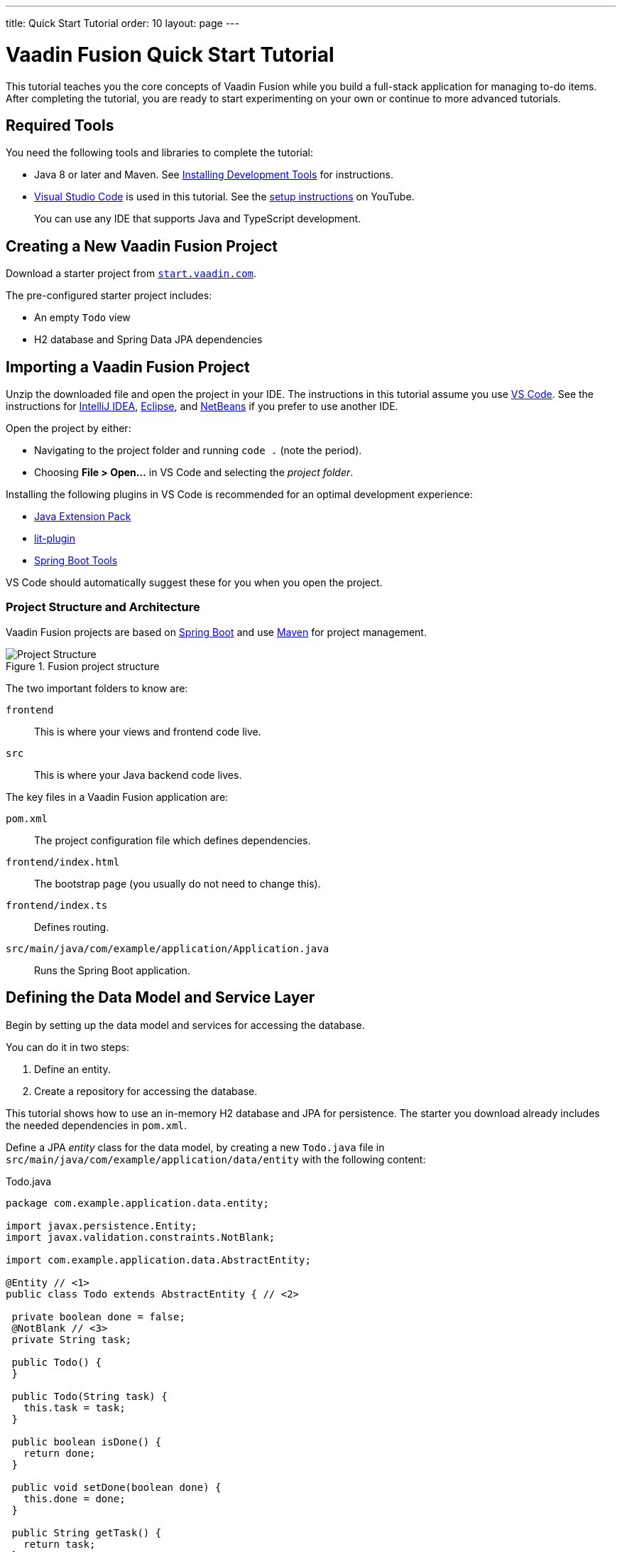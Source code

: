 ---
title: Quick Start Tutorial
order: 10
layout: page
---

[[fusion.tutorial]]
= Vaadin Fusion Quick Start Tutorial

pass:[<!-- vale Google.Will = NO -->]

This tutorial teaches you the core concepts of Vaadin Fusion while you build a full-stack application for managing to-do items.
After completing the tutorial, you are ready to start experimenting on your own or continue to more advanced tutorials.

pass:[<!-- vale Google.Will = YES -->]

//== What You Will Learn
//toc::[]

== Required Tools

You need the following tools and libraries to complete the tutorial:

* Java 8 or later and Maven.
See <<{articles}/guide/installing/installing-overview, Installing Development Tools>> for instructions.

* https://code.visualstudio.com/[Visual Studio Code] is used in this tutorial.
See the https://youtu.be/G_aJONwi0qo[setup instructions] on YouTube.
+
You can use any IDE that supports Java and TypeScript development.

== Creating a New Vaadin Fusion Project

Download a starter project from  https://start.vaadin.com/?preset=fusion-tutorial&dl[`start.vaadin.com`^].

The pre-configured starter project includes:

- An empty `Todo` view
- H2 database and Spring Data JPA dependencies

== Importing a Vaadin Fusion Project

Unzip the downloaded file and open the project  in your IDE.
The instructions in this tutorial assume you use https://code.visualstudio.com/[VS Code].
See the instructions for <<{articles}/guide/getting-started/intellij#,IntelliJ IDEA>>, <<{articles}/guide/getting-started/getting-started-eclipse#,Eclipse>>, and <<{articles}/guide/getting-started/getting-started-netbeans#,NetBeans>> if you prefer to use another IDE.

Open the project by either:

- Navigating to the project folder and running `code .` (note the period).

- Choosing **File > Open...** in VS Code and selecting the _project folder_.

Installing the following plugins in VS Code is recommended for an optimal development experience:

* https://marketplace.visualstudio.com/items?itemName=vscjava.vscode-java-pack[Java Extension Pack^]
* https://marketplace.visualstudio.com/items?itemName=runem.lit-plugin[lit-plugin^]
* https://marketplace.visualstudio.com/items?itemName=Pivotal.vscode-spring-boot[Spring Boot Tools^]

VS Code should automatically suggest these for you when you open the project.

=== Project Structure and Architecture

Vaadin Fusion projects are based on https://spring.io/projects/spring-boot[Spring Boot^] and use https://maven.apache.org/[Maven^] for project management.

.Fusion project structure
image::images/quickstart-project-structure.png[Project Structure]

The two important folders to know are:

`frontend`::
This is where your views and frontend code live.

`src`::
This is where your Java backend code lives.

The key files in a Vaadin Fusion application are:

`pom.xml`::
The project configuration file which defines dependencies.

`frontend/index.html`::
The bootstrap page (you usually do not need to change this).

`frontend/index.ts`::
Defines routing.

`src/main/java/com/example/application/Application.java`::
Runs the Spring Boot application.

== Defining the Data Model and Service Layer

Begin by setting up the data model and services for accessing the database.

You can do it in two steps:

. Define an entity.
. Create a repository for accessing the database.

This tutorial shows how to use an in-memory H2 database and JPA for persistence.
The starter you download already includes the needed dependencies in `pom.xml`.

Define a JPA _entity_ class for the data model, by creating a new `Todo.java` file in `src/main/java/com/example/application/data/entity` with the following content:

.Todo.java
[source,java,subs="callouts+"]
----
package com.example.application.data.entity;

import javax.persistence.Entity;
import javax.validation.constraints.NotBlank;

import com.example.application.data.AbstractEntity;

@Entity // <1>
public class Todo extends AbstractEntity { // <2>

 private boolean done = false;
 @NotBlank // <3>
 private String task;

 public Todo() {
 }

 public Todo(String task) {
   this.task = task;
 }

 public boolean isDone() {
   return done;
 }

 public void setDone(boolean done) {
   this.done = done;
 }

 public String getTask() {
   return task;
 }

 public void setTask(String task) {
   this.task = task;
 }
}
----
<1> Turn the class into a JPA entity with an `@Entity` annotation.
<2> Extend from `AbstractEntity` to get id generation, equals and hashCode.
<3> Add a `@NotBlank` Java bean validation annotation to enforce validity both in the view and on the server.

Next, create a _repository_ for accessing the database.
You only need to provide an interface with type information, Spring Data takes care of the implementation.

Create a new file, `TodoRepository.java`, in `src/main/java/com/example/application/data/service` with the following contents:

.TodoRepository.java
[source,java,subs="callouts+"]
----
package com.example.application.data.service;

import com.example.application.data.entity.Todo;

import org.springframework.data.jpa.repository.JpaRepository;

public interface TodoRepository extends JpaRepository<Todo, Integer> {

}
----

You now have all the necessary backend code in place to start building a UI.

Run the project from the command line with the following command:

[source,bash]
----
mvn
----

**The first time you run `mvn`, it may take up to a few minutes** as it downloads all dependencies and builds a frontend bundle.
On the following builds `mvn` does not download dependencies and builds are much faster.

When the build has finished, you should see the application running on http://localhost:8080.

image::images/quickstart-running-1.png[Running project]


==  Create a Typed Server Endpoint

One of the key features of Vaadin Fusion is type-safe server access through _endpoints_.
When you define an `@Endpoint`, Vaadin creates the needed REST-like endpoints, secures them, and generates TypeScript interfaces for all the used data types and public methods.
Having full-stack type safety helps you stay productive through autocomplete and helps guard against accidental UI breakage when the data model changes on the server.

Create a new `TodoEndpoint.java` file in `src/main/java/com/example/application/data/endpoint`:

.TodoEndpoint.java
[source,java,subs="callouts+"]
----
package com.example.application.data.endpoint;

import java.util.List;

import com.example.application.data.entity.Todo;
import com.example.application.data.service.TodoRepository;
import com.vaadin.flow.server.connect.Endpoint;
import com.vaadin.flow.server.connect.auth.AnonymousAllowed;

@Endpoint // <1>
@AnonymousAllowed // <2>
public class TodoEndpoint {
 private TodoRepository repository;

 public TodoEndpoint(TodoRepository repository) { // <3>
   this.repository = repository;
 }

 public List<Todo> findAll() {
   return repository.findAll();
 }

 public Todo save(Todo todo) {
   return repository.save(todo);
 }
}
----
<1> Annotating a class with `@Endpoint` exposes it as a service for client-side views.
All *public* methods of an endpoint are callable from TypeScript.
<2> By default, endpoint access requires an authenticated user. `@AnonymousAllowed` enables access for anyone. See <<configuring-security,Configuring Security>> for more information on endpoint security.
<3> Use Spring to automatically inject the `TodoRepository` dependency for database access.

Save the file and ensure the change is loaded.
You should see log output from the reload (that ends with a `Frontend compiled successfully` message) in the console.

If you did not have the server running, or if something failed, (re)start the server with the `mvn` command.

== An Introduction to Building Reactive UIs

Building reactive views and components may take some getting used to if you are coming from Vaadin Flow, jQuery, or any other imperative model.
Reactive views have fewer moving parts and because of this they are easier to understand and debug.
In reactive UI programming, your UI is a function of the component's state.
Whenever the state changes, the UI is re-rendered.

In imperative UI programming, there are two states: the data model and the UI.
It is your responsibility as a developer to keep them in sync.
In reactive programming, there is only one state: the data.
The UI always reflects that state.

As a concrete example, consider a form with a submit button that should be disabled whenever the form is invalid.
With an imperative model, you need to track the form state and set the button state whenever the form state changes.
With a reactive model, your UI template defines that the button should be disabled whenever the form is invalid.
That means only need to update the form state, the UI is updated automatically.

== LitElement Basics

Vaadin Fusion uses the https://lit-element.polymer-project.org/[LitElement] library for client-side views.
It is a lightweight and highly performant library for building reactive components with declarative templates.

=== Creating a Component

LitElement components are custom HTML elements built using https://developer.mozilla.org/en-US/docs/Web/Web_Components[web component] standards.
You create components by defining a class extending `LitElement` and giving it a HTML tag name with `@customElement("tag-name")`.
The tag name needs to contain a dash.

[source,typescript]
----
@customElement("todo-view")
export class TodoView extends LitElement {
}
----

=== Managing the Component State Using Properties

LitElement uses _properties_ to track component state.
Use `@property()` for properties that make up the public API and `@internalProperty()` for internal state properties.
The HTML template is re-rendered every time a property changes.

[source,typescript]
----
@property({ type: String })
name = "";
@internalProperty()
private todos: Todo[] = [];
----

_The change detection only observes changes to the assigned objects, not to their values_.
Consider the properties as immutable data and remember to always create a new object or array when changing them.

JavaScript https://developer.mozilla.org/en-US/docs/Web/JavaScript/Reference/Operators/Spread_syntax[spread syntax] is a convenient way to create copies of objects and arrays.
It may take some getting used to if you haven't used it before.

As an example, here are three properties you can use to understand how property-change detection works:

[source,typescript]
----
@internalProperty()
private task = "";
@property({type: Object})
todo: Todo;
@property({type: Array})
todos: Todo[] = [];
----

Here's how you should update them to trigger a re-render.

[source,typescript]
----
// 👍 - changing the string instance
this.task = "Do things";

// 👎 - updating a property on an object
this.todo.task = "Do things";
// 👍 - replacing task with an updated object
this.todo = {...this.todo, task: "Do things"};

// 👎 - pushing items to an array
this.todos.push(this.todo);
// 👍 - replacing the array with an updated array
this.todos = [...this.todos, this.todo];
----

Read more about LitElement properties in the https://lit-element.polymer-project.org/guide/properties[LitElement documentation].

=== Defining the UI Template

You define your HTML template in the `render()` method of your component.
The method should return a https://developer.mozilla.org/en-US/docs/Web/JavaScript/Reference/Template_literals[template literal] containing the template.
Remember to prefix the template literal with `html`.

[source,typescript]
----
render() {
 return html`<h1>Hello world!</h1>`;
}
----

==== Data Binding

You can use TypeScript expressions inside the HTML template using the `${...}` syntax.

LitElement uses different syntax for binding, depending on the type of property or event you are binding to:

- Text content: `<h1>${...}</h1>`
- Attribute: `<div id=${...}></div>`
- Boolean attribute: `?hidden=${...}`
- Property: `.value=${...}`
- Event handler: `@event=${...}`

Here is an example using each kind of binding:

[source,typescript]
----
<h1>Hello ${this.name}</h1> <!-- Text -->
<vaadin-combo-box
 label=${this.selectLabel /* Attribute */}
 .items=${this.todos /* Property */}
 ?disabled=${this.todos.length===0  /* Boolean */}
 @change=${this.handleChange /* Event */}
></vaadin-combo-box>
----

==== Looping Over Data

You can repeat templates for an array of data by using the `map` operator and returning an `html` template for each item.

[source,typescript]
----
<ul>
 ${this.todos.map(todo => html`
   <li>${todo.task}</li>
 `)}
</ul>
----

==== Showing Content Conditionally

You can show content conditionally by using the conditional operator.

[source, typescript]
----
<p>
 ${this.todos.length ?
   html`You have <b>${this.todos.length}</b> things to do.` :
   html`<b>Freedom!!</b>`}
</p>
----

Such a clause can return a `nothing` (import from `lit-html`) if one of
the conditional branches does not return a value.

==== Further Reading

Read more about LitElement templating in the https://lit-element.polymer-project.org/guide/templates[LitElement documentation].

=== Styling With CSS

You can add styles to a LitElement with a static `styles` property.
You can either assign it to a single `css` template literal, or an array of `css`.
The latter is useful if you need to include styles that are shared between components.
Because the styles are defined in a static field, they are shared among all instances of the component.

LitElement components use the https://developer.mozilla.org/en-US/docs/Web/Web_Components/Using_shadow_DOM[shadow DOM] for encapsulating their content.
This means all CSS you define in the `styles` block is automatically scoped to the component.
The component is shielded from outside CSS.
For more about scoping styles, see <<{articles}/theming/style-scopes, Style Scopes>>.

Web Components are `display: inline` by default.
For application views `display: block`, `flex`, or `grid` is often more appropriate.
Use the  https://developer.mozilla.org/en-US/docs/Web/CSS/:host()[`:host` selector] to target the component you are in.


[source,typescript]
----
static styles = css`
 :host {
   display: block;
 }
`;
----

=== Component Lifecycle

LitElement components support all standard web component lifecycle callbacks, and also have several convenient non-standard ones

The most commonly used lifecycle callbacks are:

- `connectedCallback` - called when the component is added to the DOM.

- `disconnectedCallback` - called when the component is removed from the DOM.

- `firstUpdated` - called after the first render of the component.

You need to remember to call the superclass method in all lifecycle callbacks.

In the following is an example of using `connectedCallback()` for initializing component state:

[source, typescript]
----
async connectedCallback() {
 super.connectedCallback();
 this.todos = await getTodos();
}
----

You can find more information on lifecycle callbacks in the https://lit-element.polymer-project.org/guide/lifecycle[LitElement documentation].


== Building the Todo View Component

Now that you know the basics of reactive UI programming and LitElement, you are ready for the final part of the tutorial: creating a view for adding and viewing todo items.

Open `frontend/views/todo/todo-view.ts` and replace its contents with the following:

[source,typescript,subs="callouts+"]
----
import {
 // <1>
 LitElement,
 html,
 css,
 customElement,
 internalProperty,
} from "lit-element";

import "@vaadin/vaadin-text-field";
import "@vaadin/vaadin-button";
import "@vaadin/vaadin-checkbox";
import { Binder, field } from "@vaadin/form";
import * as todoEndpoint from "../../generated/TodoEndpoint";
import Todo from "../../generated/com/example/application/data/entity/Todo";
import TodoModel from "../../generated/com/example/application/data/entity/TodoModel";

@customElement("todo-view") // <2>
export class TodoView extends LitElement { // <3>
}
----
<1> Import the UI components, helpers, and generated TypeScript models required for building the view.
<2> Register the new component with the browser. This makes it available as `<todo-view>`. The routing in `index.ts` is already set up to show it when you navigate to the application.
<3> Define the component class that extends from `LitElement`.

=== Defining the View State

Inside the `TodoView` class, define the view state as follows:

[source,typescript,subs="callouts+"]
----
 @internalProperty()
 private todos: Todo[] = []; // <1>
 private binder = new Binder(this, TodoModel); // <2>
----
<1> The list of `Todo` items is private and decorated with `@internalProperty()` so LitElement observes it for changes.
<2> A Vaadin `Binder` is used to handle the form state for creating new Todos.
`TodoModel` is automatically generated by Vaadin.
It describes the data types and validations that `Binder` needs.
Read more about forms in <<forms/overview#,Creating Client-Side Forms>>.

=== Defining CSS

[source,typescript]
----
 static styles = css`
   :host {
     display: block;
     padding: var(--lumo-space-m) var(--lumo-space-l); /*<1>*/
   }
 `;
----
<1>The `padding` property is defined using the <<{articles}/ds/foundation/size-space#space,spacing properties>> to be consistent with the rest of the app.

=== Defining the HTML Template

Start by defining a `render()` method that returns a `html` template literal.

[source, typescript]
----
render() {
 return html`

 `;
}
----

Add the following code within the `html` template:

[source, typescript, subs="callouts+"]
----
<div class="form">
 <vaadin-text-field
   ...=${field(this.binder.model.task)}
 ></vaadin-text-field> <1>
 <vaadin-button
   theme="primary"
   @click=${this.createTodo} <2>
   ?disabled=${this.binder.invalid} <3>
   >Add</vaadin-button
 >
</div>
----
<1> The text field component is bound to the `task` property of a `Todo` using `...=${field(this.binder.model.task)}`.
The `...=${}` syntax is a spread operator, applying several properties at once.
You can read more about forms in <<forms/overview#,Creating Client-Side Forms>>.
<2> The click event of the *Add* button is bound to the `createTodo()` method.
<3> The button is disabled if the form is invalid.

Right underneath the previous `<div>`, add the following code:

[source, typescript, subs="callouts+"]
----
<div class="todos">
 ${this.todos.map((todo) => html` <1>
     <div class="todo">
       <vaadin-checkbox
         ?checked=${todo.done} <2>
         @checked-changed=${(e: CustomEvent) => // <3>
           this.updateTodoState(todo, e.detail.value)}
       ></vaadin-checkbox>
       <span>${todo.task}</span>
     </div>
   `)}
</div>
----
<1> The existing todo items are shown by mapping the `todos` array to LitElement templates.
The template for a single `Todo` contains a checkbox and the task text.
<2> Bind the `checked` boolean attribute to the `done` property on the todo.
<3> Call the `updateTodoState()` method, with the todo and the new value whenever the checked value changes.

=== Updating the View State and Calling the Backend

Below the `render()` method in the `TodoView` class, add a `connectedCallback()` https://lit-element.polymer-project.org/guide/lifecycle[lifecycle callback] to initialize the view when it is attached to the DOM.

[source, typescript, subs="callouts+"]
----
async connectedCallback() { // <1>
 super.connectedCallback(); // <2>
 this.todos = await todoEndpoint.findAll(); // <3>
}
----
<1> Use an https://developer.mozilla.org/en-US/docs/Web/JavaScript/Reference/Statements/async_function[async function] to make it easier to handle asynchronous code.
<2> Remember to call the superclass method.
<3> The `getTodos()` method is automatically generated by Vaadin based on the method in `TodosEndpoint.java`.
The method was imported in the head of the file.
The `await` keyword waits for the server response without blocking the UI.

Below the connectedCallback(), add another method to handle the creation of new `Todo`s.

[source, typescript, subs="callouts+"]
----
async createTodo() {
 const createdTodo = await this.binder.submitTo(todoEndpoint.save); // <1>
 if (createdTodo) { // <2>
   this.todos = [...this.todos, createdTodo];
   this.binder.clear();
 }
}
----
<1> Use binder to submit the form to `TodoEndpoint`.
The binder validates the input before posting it and the server re-validates it.
<2> If the `Todo` was saved successfully, update the `todos` array and clear the form.

Finally, add a method for updating the `todo` state right below `createTodo()`:

[source, typescript, subs="callouts+"]
----
updateTodoState(todo: Todo, done: boolean) {
 const updatedTodo = { ...todo, done }; // <1>
 this.todos = this.todos.map((t) => (t.id === todo.id ? updatedTodo : t)); //<2>
 todoEndpoint.save(updatedTodo); //<3>
}
----
<1> Create a new `Todo` with the updated `done` state.
<2> Update the local `todos` array with the new state.
The `map` operator creates a new array where the changed `todo` is swapped out.
<3> Save the updated todo to the server.

=== Complete View Code

The completed view code is as follows:

.todo-view.ts
[source,typescript,subs="callouts+"]
----
import {
 LitElement,
 html,
 css,
 customElement,
 internalProperty,
} from "lit-element";

import "@vaadin/vaadin-text-field";
import "@vaadin/vaadin-button";
import "@vaadin/vaadin-checkbox";
import { Binder, field } from "@vaadin/form";
import * as todoEndpoint from "../../generated/TodoEndpoint";
import Todo from "../../generated/com/example/application/data/entity/Todo";
import TodoModel from "../../generated/com/example/application/data/entity/TodoModel";

@customElement("todo-view")
export class TodoView extends LitElement {
 @internalProperty()
 private todos: Todo[] = [];
 private binder = new Binder(this, TodoModel);

 static styles = css`
   :host {
     display: block;
     padding: var(--lumo-space-m) var(--lumo-space-l);
   }
 `;

 render() {
   return html`
     <div class="form">
       <vaadin-text-field
         ...=${field(this.binder.model.task)}
       ></vaadin-text-field>
       <vaadin-button
         theme="primary"
         @click=${this.createTodo}
         ?disabled=${this.binder.invalid}
         >Add</vaadin-button
       >
     </div>
     <div class="todos">
       ${this.todos.map(
         (todo) => html`
           <div class="todo">
             <vaadin-checkbox
               ?checked=${todo.done}
               @checked-changed=${(
                 e: CustomEvent
               ) => this.updateTodoState(todo, e.detail.value)}
             ></vaadin-checkbox>
             <span>${todo.task}</span>
           </div>
         `
       )}
     </div>
   `;
 }

 async connectedCallback() {
   //<1>
   super.connectedCallback();
   this.todos = await todoEndpoint.findAll();
 }

 async createTodo() {
   const createdTodo = await this.binder.submitTo(todoEndpoint.save);
   if (createdTodo) {
     this.todos = [...this.todos, createdTodo];
     this.binder.clear();
   }
 }

 updateTodoState(todo: Todo, done: boolean) {
   const updatedTodo = { ...todo, done };
   this.todos = this.todos.map((t) => (t.id === todo.id ? updatedTodo : t));
   todoEndpoint.save(updatedTodo);
 }
}
----

=== Run the Completed Application

Start your server with the `mvn` command if you do not already have it running.

Open http://localhost:8080 in your browser and you should now have a fully functional todo application.
Notice that you can refresh the browser and it keeps the same todo items as they are persisted in the database.

image::images/quickstart-running-2.png[Running project]


== Next Steps and Helpful Links

pass:[<!-- vale Google.Exclamation = NO -->]

Congratulations on finishing the tutorial!

pass:[<!-- vale Google.Exclamation = YES -->]

In the following are some helpful links to continue your learning:

- https://github.com/vaadin-learning-center/fusion-basics-tutorial[GitHub repository for the completed project source code].

- <<routing/routing-defining,Learn to add more views to your app>>.

- <<forms/overview#,Creating Client-Side Forms>>.

- https://vaadin.com/components[Browse all Vaadin components and their APIs].

- https://lit-element.polymer-project.org/guide[Read the LitElement guide].

If you get stuck or need help, please reach out to the Vaadin community:

- https://vaadin.com/forum[Vaadin Forum]
- https://discord.gg/vaadin[Vaadin Community Discord]
